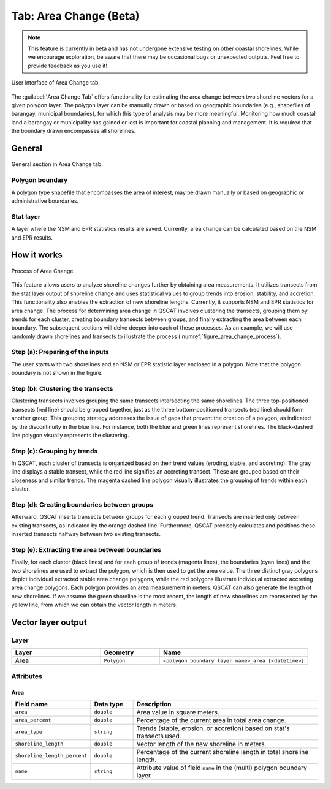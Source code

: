 .. _tab_area_change:

***********************
Tab: Area Change (Beta)
***********************

.. only:: html

   .. contents::
      :local:
      :depth: 2

.. note:: This feature is currently in beta and has not undergone extensive testing on other coastal shorelines. While we encourage exploration, be aware that there may be occasional bugs or unexpected outputs. Feel free to provide feedback as you use it! 

.. figure:: /img/area_change/area-change-tab.png
   :align: center

   User interface of Area Change tab.

The :guilabel:`Area Change Tab`  offers functionality for estimating the area change between two shoreline vectors for a given polygon layer. The polygon layer can be manually drawn or based on geographic boundaries (e.g., shapefiles of barangay, municipal boundaries), for which this type of analysis may be more meaningful. Monitoring how much coastal land a barangay or municipality has gained or lost is important for coastal planning and management. It is required that the boundary drawn encompasses all shorelines.

General
=======

.. figure:: /img/area_change/area-change-tab-general.png
   :align: center

   General section in Area Change tab.


Polygon boundary
----------------

A polygon type shapefile that encompasses the area of interest; may be drawn manually or based on geographic or administrative boundaries.

Stat layer
----------

A layer where the NSM and EPR statistics results are saved. Currently, area change can be calculated based on the NSM and EPR results.


How it works
=============

.. _figure_area_change_process:

.. figure:: /img/area_change/area-change-process.png
   :align: center

   Process of Area Change.
   
This feature allows users to analyze shoreline changes further by obtaining area measurements. It utilizes transects from the stat layer output of shoreline change and uses statistical values to group trends into erosion, stability, and accretion. This functionality also enables the extraction of new shoreline lengths. Currently, it supports NSM and EPR statistics for area change. The process for determining area change in QSCAT involves clustering the transects, grouping them by trends for each cluster, creating boundary transects between groups, and finally extracting the area between each boundary. The subsequent sections will delve deeper into each of these processes. As an example, we will use randomly drawn shorelines and transects to illustrate the process (:numref:`figure_area_change_process`).


Step (a): Preparing of the inputs
---------------------------------

The user starts with two shorelines and an NSM or EPR statistic layer enclosed in a polygon. Note that the polygon boundary is not shown in the figure.


Step (b): Clustering the transects
----------------------------------

Clustering transects involves grouping the same transects intersecting the same shorelines. The three top-positioned transects (red line) should be grouped together, just as the three bottom-positioned transects (red line) should form another group. This grouping strategy addresses the issue of gaps that prevent the creation of a polygon, as indicated by the discontinuity in the blue line. For instance, both the blue and green lines represent shorelines. The black-dashed line polygon visually represents the clustering.


Step (c): Grouping by trends
----------------------------

In QSCAT, each cluster of transects is organized based on their trend values (eroding, stable, and accreting). The gray line displays a stable transect, while the red line signifies an accreting transect. These are grouped based on their closeness and similar trends. The magenta dashed line polygon visually illustrates the grouping of trends within each cluster.


Step (d): Creating boundaries between groups
--------------------------------------------

Afterward, QSCAT inserts transects between groups for each grouped trend. Transects are inserted only between existing transects, as indicated by the orange dashed line. Furthermore, QSCAT precisely calculates and positions these inserted transects halfway between two existing transects.


Step (e): Extracting the area between boundaries
------------------------------------------------

Finally, for each cluster (black lines) and for each group of trends (magenta lines), the boundaries (cyan lines) and the two shorelines are used to extract the polygon, which is then used to get the area value. The three distinct gray polygons depict individual extracted stable area change polygons, while the red polygons illustrate individual extracted accreting area change polygons. Each polygon provides an area measurement in meters. QSCAT can also generate the length of new shorelines. If we assume the green shoreline is the most recent, the length of new shorelines are represented by the yellow line, from which we can obtain the vector length in meters.


Vector layer output
===================

Layer
-----

.. list-table:: 
   :header-rows: 1
   :widths: 30 20 50

   * - Layer
     - Geometry
     - Name
   * - Area
     - ``Polygon``
     - ``<polygon boundary layer name>_area [<datetime>]``


Attributes
----------

Area
....

.. list-table:: 
   :header-rows: 1
   :widths: 15 15 70

   * - Field name
     - Data type
     - Description
   * - ``area``
     - ``double``
     - Area value in square meters.
   * - ``area_percent``
     - ``double``
     - Percentage of the current area in total area change.
   * - ``area_type``
     - ``string``
     - Trends (stable, erosion, or accretion) based on stat's transects used. 
   * - ``shoreline_length``
     - ``double``
     - Vector length of the new shoreline in meters.
   * - ``shoreline_length_percent``
     - ``double``
     - Percentage of the current shoreline length in total shoreline length.
   * - ``name``
     - ``string``
     - Attribute value of field ``name`` in the (multi) polygon boundary layer.
